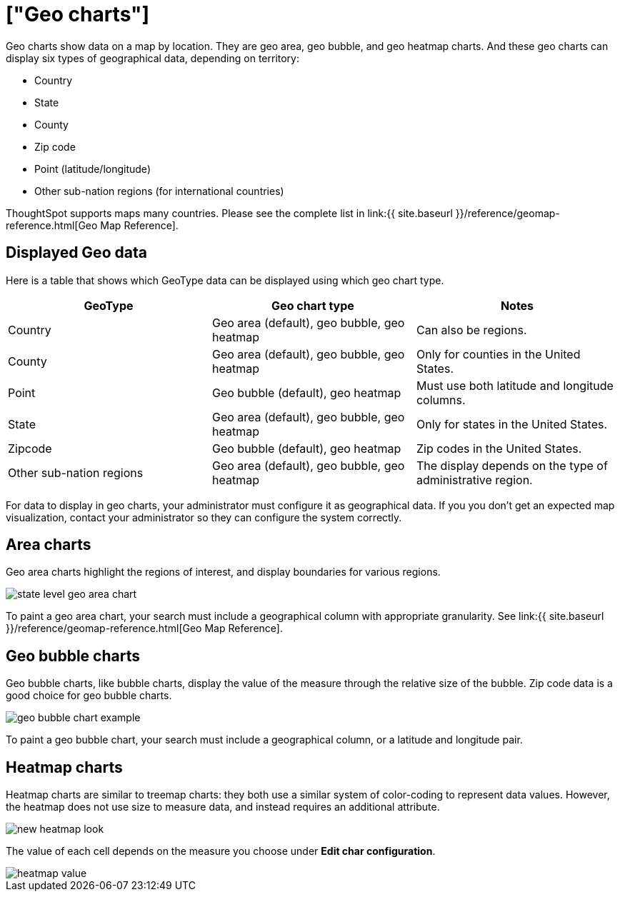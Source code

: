 = ["Geo charts"]
:last_updated: 09/23/2019
:permalink: /:collection/:path.html
:sidebar: mydoc_sidebar
:summary: There are three geo charts that let you visualize geographical data in ThoughtSpot.

Geo charts show data on a map by location.
They are geo area, geo bubble, and geo heatmap charts.
And these geo charts can display six types of geographical data, depending on territory:

* Country
* State
* County
* Zip code
* Point (latitude/longitude)
* Other sub-nation regions (for international countries)

ThoughtSpot supports maps many countries.
Please see the complete list in link:{{ site.baseurl }}/reference/geomap-reference.html[Geo Map Reference].

== Displayed Geo data

Here is a table that shows which GeoType data can be displayed using which geo chart type.

|===
| GeoType | Geo chart type | Notes

| Country
| Geo area (default), geo bubble, geo heatmap
| Can also be regions.

| County
| Geo area (default), geo bubble, geo heatmap
| Only for counties in the United States.

| Point
| Geo bubble (default), geo heatmap
| Must use both latitude and longitude columns.

| State
| Geo area (default), geo bubble, geo heatmap
| Only for states in the United States.

| Zipcode
| Geo bubble (default), geo heatmap
| Zip codes in the United States.

| Other sub-nation regions
| Geo area (default), geo bubble, geo heatmap
| The display depends on the type of administrative region.
|===

For data to display in geo charts, your administrator must configure it as geographical data.
If you you don't get an expected map visualization, contact your administrator so they can configure the system correctly.

== Area charts

Geo area charts highlight the regions of interest, and display boundaries for various regions.

image::{{ site.baseurl }}/images/state_level_geo_area_chart.png[]

To paint a geo area chart, your search must include a geographical column with appropriate granularity.
See link:{{ site.baseurl }}/reference/geomap-reference.html[Geo Map Reference].

== Geo bubble charts

Geo bubble charts, like bubble charts, display the value of the measure through the relative size of the bubble.
Zip code data is a good choice for geo bubble charts.

image::{{ site.baseurl }}/images/geo_bubble_chart_example.png[]

To paint a geo bubble chart, your search must include a geographical column, or a  latitude and longitude pair.

== Heatmap charts

Heatmap charts are similar to treemap charts: they both use a similar system of color-coding to represent data values.
However, the heatmap does not use size to measure data, and instead requires an additional attribute.

image::{{ site.baseurl }}/images/new_heatmap_look.png[]

The value of each cell depends on the measure you choose under *Edit char configuration*.

image::{{ site.baseurl }}/images/heatmap_value.png[]
